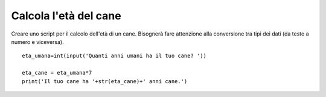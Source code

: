 Calcola l'età del cane
======================

Creare uno script per il calcolo dell'età di un cane.
Bisognerà fare attenzione alla conversione tra tipi dei dati (da testo a numero e viceversa).

::

  eta_umana=int(input('Quanti anni umani ha il tuo cane? '))

  eta_cane = eta_umana*7
  print('Il tuo cane ha '+str(eta_cane)+' anni cane.')
